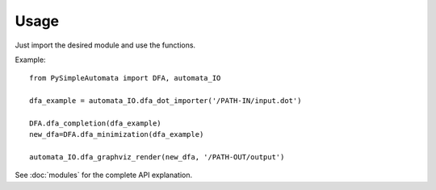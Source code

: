 Usage
-----

Just import the desired module and use the functions.

Example::

    from PySimpleAutomata import DFA, automata_IO

    dfa_example = automata_IO.dfa_dot_importer('/PATH-IN/input.dot')

    DFA.dfa_completion(dfa_example)
    new_dfa=DFA.dfa_minimization(dfa_example)

    automata_IO.dfa_graphviz_render(new_dfa, '/PATH-OUT/output')

See :doc:`modules` for the complete API explanation.


